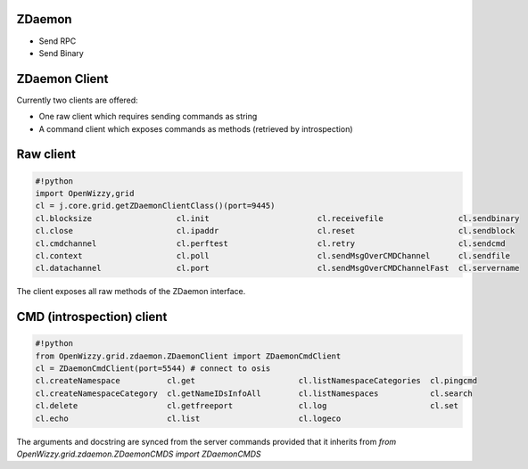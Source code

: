 

ZDaemon
=======

* Send RPC
* Send Binary


ZDaemon Client
==============


Currently two clients are offered:


* One raw client which requires sending commands as string
* A command client which exposes commands as methods (retrieved by introspection)


Raw client
==========





.. code-block:: python

  #!python
  import OpenWizzy,grid
  cl = j.core.grid.getZDaemonClientClass()(port=9445)
  cl.blocksize                  cl.init                       cl.receivefile                cl.sendbinary
  cl.close                      cl.ipaddr                     cl.reset                      cl.sendblock
  cl.cmdchannel                 cl.perftest                   cl.retry                      cl.sendcmd
  cl.context                    cl.poll                       cl.sendMsgOverCMDChannel      cl.sendfile
  cl.datachannel                cl.port                       cl.sendMsgOverCMDChannelFast  cl.servername


The client exposes all raw methods of the ZDaemon interface.


CMD (introspection) client
==========================






.. code-block:: python

  #!python
  from OpenWizzy.grid.zdaemon.ZDaemonClient import ZDaemonCmdClient
  cl = ZDaemonCmdClient(port=5544) # connect to osis
  cl.createNamespace          cl.get                      cl.listNamespaceCategories  cl.pingcmd
  cl.createNamespaceCategory  cl.getNameIDsInfoAll        cl.listNamespaces           cl.search
  cl.delete                   cl.getfreeport              cl.log                      cl.set
  cl.echo                     cl.list                     cl.logeco


The arguments and docstring are synced from the server commands provided that it inherits from `from OpenWizzy.grid.zdaemon.ZDaemonCMDS import ZDaemonCMDS`
